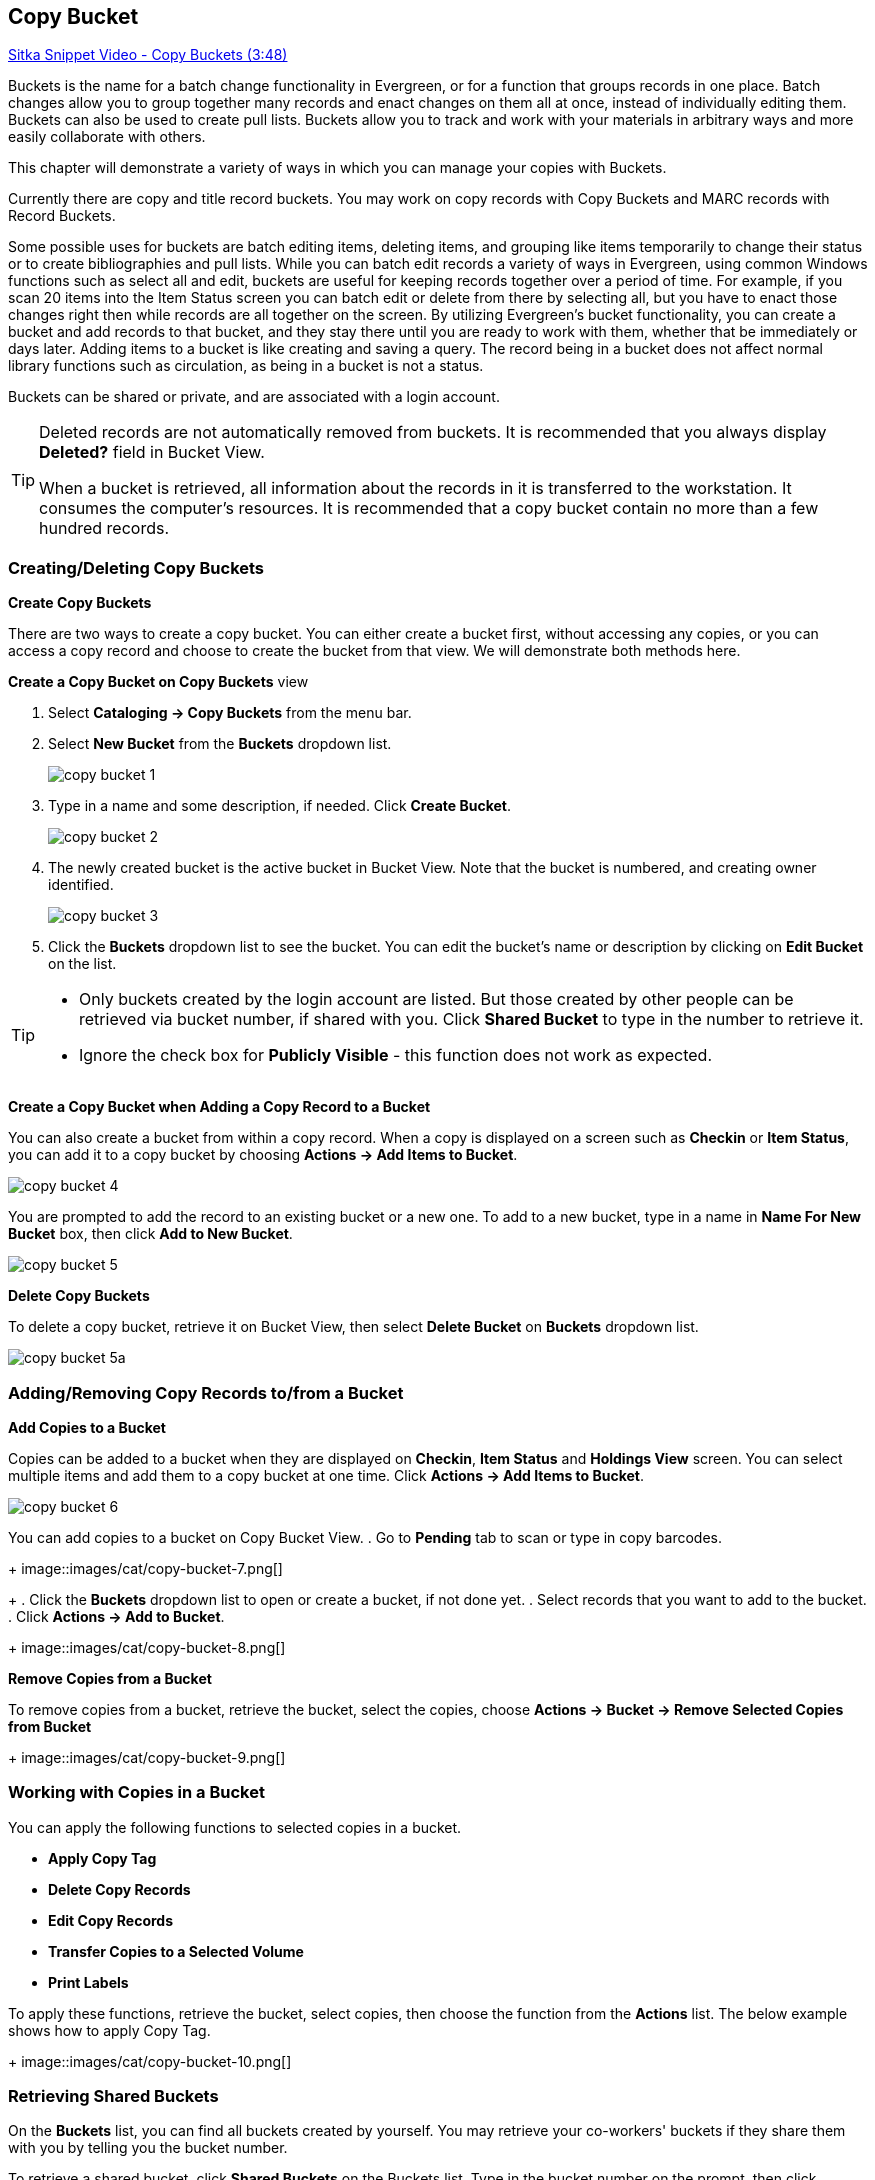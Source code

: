 [[cat-copy-bucket]]
Copy Bucket
-----------

https://www.youtube.com/watch?v=4W-zw-jieos[Sitka Snippet Video - Copy Buckets (3:48)]

Buckets is the name for a batch change functionality in Evergreen, or for a function that groups records in one place.  Batch changes allow you to group together many records and enact changes on them all at once, instead of individually editing them. Buckets can also be used to create pull lists. Buckets allow you to track and work with your materials in arbitrary ways and more easily collaborate with others.

This chapter will demonstrate a variety of ways in which you can manage your copies with Buckets.

Currently there are copy and title record buckets. You may work on copy records with Copy Buckets and MARC records with Record Buckets.

Some possible uses for buckets are batch editing items, deleting items, and grouping like items temporarily to change their status or to create bibliographies and pull lists. While you can batch edit records a variety of ways in Evergreen, using common Windows functions such as select all and edit, buckets are useful for keeping records together over a period of time. For example, if you scan 20 items into the Item Status screen you can batch edit or delete from there by selecting all, but you have to enact those changes right then while records are all together on the screen. By utilizing Evergreen's bucket functionality, you can create a bucket and add records to that bucket, and they stay there until you are ready to work with them, whether that be immediately or days later. Adding items to a bucket is like creating and saving a query. The record being in a bucket does not affect normal library functions such as circulation, as being in a bucket is not a status.

Buckets can be shared or private, and are associated with a login account.

[TIP]
=====
Deleted records are not automatically removed from buckets. It is recommended that you always display *Deleted?* field in Bucket View.

When a bucket is retrieved, all information about the records in it is transferred to the workstation. It consumes the computer's resources. It is recommended that a copy bucket contain no more than a few hundred records.
=====

Creating/Deleting Copy Buckets
~~~~~~~~~~~~~~~~~~~~~~~~~~~~~~

[[create-bucket]]
*Create Copy Buckets*

There are two ways to create a copy bucket. You can either create a bucket first, without accessing any copies, or you can access a copy record and choose to create the bucket from that view. We will demonstrate both methods here.

*Create a Copy Bucket on Copy Buckets* view

. Select *Cataloging -> Copy Buckets* from the menu bar.

. Select *New Bucket* from the *Buckets* dropdown list.
+
image::images/cat/copy-bucket-1.png[]
+
. Type in a name and some description, if needed. Click *Create Bucket*.
+
image::images/cat/copy-bucket-2.png[]
+
. The newly created bucket is the active bucket in Bucket View.  Note that the bucket is numbered, and creating owner identified.
+
image::images/cat/copy-bucket-3.png[]
+
. Click the *Buckets* dropdown list to see the bucket. You can edit the bucket's name or description by clicking on *Edit Bucket* on the list.

[TIP]
=====
* Only buckets created by the login account are listed. But those created by other people can be retrieved via bucket number, if shared with you. Click *Shared Bucket* to type in the number to retrieve it.
* Ignore the check box for *Publicly Visible* - this function does not work as expected.
=====

*Create a Copy Bucket when Adding a Copy Record to a Bucket*

You can also create a bucket from within a copy record. When a copy is displayed on a screen such as *Checkin* or *Item Status*, you can add it to a copy bucket by choosing *Actions -> Add Items to Bucket*.

image::images/cat/copy-bucket-4.png[]

You are prompted to add the record to an existing bucket or a new one. To add to a new bucket, type in a name in *Name For New Bucket* box, then click *Add to New Bucket*.

image::images/cat/copy-bucket-5.png[]

[[delete-copy-bucket]]
*Delete Copy Buckets*

To delete a copy bucket, retrieve it on Bucket View, then select *Delete Bucket* on *Buckets* dropdown list.

image::images/cat/copy-bucket-5a.png[]

Adding/Removing Copy Records to/from a Bucket
~~~~~~~~~~~~~~~~~~~~~~~~~~~~~~~~~~~~~~~~~~~~~

*Add Copies to a Bucket*

Copies can be added to a bucket when they are displayed on *Checkin*, *Item Status* and *Holdings View* screen. You can select multiple items and add them to a copy bucket at one time. Click *Actions -> Add Items to Bucket*.

image::images/cat/copy-bucket-6.png[]

You can add copies to a bucket on Copy Bucket View.
. Go to *Pending* tab to scan or type in copy barcodes.
+
image::images/cat/copy-bucket-7.png[]
+
. Click the *Buckets* dropdown list to open or create a bucket, if not done yet.
. Select records that you want to add to the bucket.
. Click *Actions -> Add to Bucket*.
+
image::images/cat/copy-bucket-8.png[]

*Remove Copies from a Bucket*

To remove copies from a bucket, retrieve the bucket, select the copies, choose *Actions -> Bucket -> Remove Selected Copies from Bucket*
+
image::images/cat/copy-bucket-9.png[]


Working with Copies in a Bucket
~~~~~~~~~~~~~~~~~~~~~~~~~~~~~~~
You can apply the following functions to selected copies in a bucket.


* *Apply Copy Tag*
* *Delete Copy Records*
* *Edit Copy Records*
* *Transfer Copies to a Selected Volume*
* *Print Labels*

To apply these functions, retrieve the bucket, select copies, then choose the function from the *Actions* list. The below example shows how to apply Copy Tag.
+
image::images/cat/copy-bucket-10.png[]

Retrieving Shared Buckets
~~~~~~~~~~~~~~~~~~~~~~~~~

On the *Buckets* list, you can find all buckets created by yourself. You may retrieve your co-workers' buckets if they share them with you by telling you the bucket number.

To retrieve a shared bucket, click *Shared Buckets* on the Buckets list. Type in the bucket number on the prompt, then click *Retrieve Bucket*.

image::images/cat/copy-bucket-11.png[]
